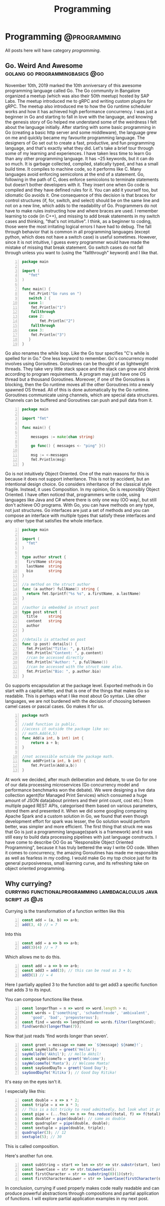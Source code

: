 #+TITLE: Programming
#+HUGO_BASE_DIR: ../../
#+HUGO_SECTION: ./tech
#+HUGO_AUTO_SET_LASTMOD: t
#+CATEGORY: programming

* Programming :@programming:
All posts here will have category /programming/.
** Go. Weird And Awesome :golang:go:programmingbasics:@go:
:PROPERTIES:
:EXPORT_DATE: 2020-05-16T21:23:40+05:30
:EXPORT_FILE_NAME: learning-golang
:END:
November 10th, 2019 marked the 10th anniversary of this awesome programming language called Go. The Go community in Bangalore organized a meetup (which was also their 50th meetup) hosted by SAP Labs. The meetup introduced me to gRPC and writing custom plugins for gRPC. The meetup also introduced me to how the Go runtime scheduler works and how it has achieved high performance concurrency. I was just a beginner in Go and starting to fall in love with the language, and knowing the genesis story of Go helped me understand some of the weirdness I felt about the language initially.
After starting with some basic programming in Go (creating a basic http server and some middleware), the language grew on me and quickly became my favourite programming language. The designers of Go set out to create a fast, productive, and fun programming language, and that's exactly what they did. Let's take a brief tour through some of my learning and experiences.
I have taken less time to learn Go than any other programming language. It has ~25 keywords, but it can do so much. It is garbage collected, compiled, statically typed, and has a small build time. It compiles to machine code, so it performs like C.
Many languages avoid enforcing semicolons at the end of a statement. Go, following in the path of C, does enforce semicolons to terminate statements but doesn't bother developers with it. They insert one when Go code is compiled and they have defined rules for it. You can add it yourself too, but idiomatic Go avoids it. One consequence of this decision is that braces for control structures (if, for, switch, and select) should be on the same line and not on a new line, which adds to the readability of Go. Programmers do not have to make rules instructing how and where braces are used.
I remember learning to code (in C++), and missing to add break statements in my switch cases and thinking, "that's not intuitive". I think, as a beginner to coding, those were the most irritating logical errors I have had to debug. The fall through behavior that is common in all programming languages (except python, which does not have a switch case) is useful sometimes. However, since it is not intuitive, I guess every programmer would have made the mistake of missing that break statement. Go switch cases do not fall through unless you want to (using the "fallthrough" keyword) and I like that.

#+NAME: Switch
#+BEGIN_SRC go -n
package main

import (
   "fmt"
)

func main() {
   fmt.Print("Go runs on ")
   switch 2 {
   case 1:
	fmt.Println("1")
	fallthrough
   case 2:
        fmt.Println("2")
	fallthrough
   case 3:
	fmt.Println("3")
   }
}
#+END_SRC

Go also renames the while loop. Like the Go tour specifies "C's while is spelled for in Go." One less keyword to remember.
Go's concurrency model involves using Goroutines. Goroutines can be thought of as lightweight threads. They take very little stack space and the stack can grow and shrink according to program requirements. A program may just have one OS thread but a thousand Goroutines. Moreover, if one of the Goroutines is blocking, then the Go runtime moves all the other Goroutines into a newly spawned OS thread. All of this is done automatically by the Go runtime. Goroutines communicate using channels, which are special data structures. Channels can be buffered and Goroutines can push and pull data from it.

#+NAME: While
#+BEGIN_SRC go -n
package main

import "fmt"

func main() {

    messages := make(chan string)

    go func() { messages <- "ping" }()

    msg := <-messages
    fmt.Println(msg)
}
#+END_SRC

Go is not intuitively Object Oriented. One of the main reasons for this is because it does not support inheritance. This is not by accident, but an intentional design choice. Go considers inheritance of the classical style fragile. Instead, it uses Composition. In my opinion, Go is responsibly Object Oriented. I have often noticed that, programmers write code, using languages like Java and C# where there is only one way (OO way), but still don't achieve OO programs. With Go, you can have methods on any type, not just structures. Go interfaces are just a set of methods and you can compose an interface with multiple types that satisfy these interfaces and any other type that satisfies the whole interface.

#+NAME: Object Oriented
#+BEGIN_SRC go -n
package main

import (
  "fmt"
)

type author struct {
  firstName string
  lastName  string
  bio       string
}

//a method on the struct author
func (a author) fullName() string {
  return fmt.Sprintf("%s %s", a.firstName, a.lastName)
}

//author is embedded in struct post
type post struct {
  title     string
  content   string
  author
}

//details is attached on post
func (p post) details() {
  fmt.Println("Title: ", p.title)
  fmt.Println("Content: ", p.content)
  //can be accessed directly
  fmt.Println("Author: ", p.fullName())
  //can be accessed with the struct name also.
  fmt.Println("Bio: ", p.author.bio)
}
#+END_SRC

Go supports encapsulation at the package level. Exported methods in Go start with a capital letter, and that is one of the things that makes Go so readable. This is perhaps what I like most about Go syntax. Like other languages, we are not burdened with the decision of choosing between camel cases or pascal cases. Go makes it for us.

#+NAME: Encapsulation
#+BEGIN_SRC go -n
package math

//add function is public.
//access it outside the package like so:
// math.Add(4,5)
func Add(a int, b int) int {
	return a + b;
}

//not accessible outside the package math.
func addPrint(a int, b int) {
	fmt.Println(Add(a,b))
}
#+END_SRC

At work we decided, after much deliberation and debate, to use Go for one of our data processing microservices (Go concurrency model and performance benchmarks won the debate). We were designing a live data collection agent(for Managed Print Services) which consumed a huge amount of JSON data(about printers and their print count, cost etc.) from multiple paged REST APIs, categorised them based on various parameters, stored them and presented it. When we did some googling comparing Apache Spark and a custom solution in Go, we found that even though development effort for spark was lesser, the Go solution would perform better, was simpler and more efficient. The first thing that struck me was that Go is just a programming language(spark is a framework) and it was still easy to build data processing pipelines with just language constructs.
I have come to describe OO Go as "Responsible Object Oriented Programming", because it has truly bettered the way I write OO code. When it comes to concurrency, the amazing Goroutines has made me responsible as well as fearless in my coding. I would make Go my top choice just for its general purposiveness, small learning curve, and its refreshing take on object oriented programming.

** Why currying? :currying:functionalprogramming:lambdacalculus:javascript:js:@js:
:PROPERTIES:
:EXPORT_DATE: 2020-09-16T21:07:46+05:30
:EXPORT_FILE_NAME: why-curry
:END:
Currying is the transformation of a function written like this
#+Name: EgCurry
#+BEGIN_SRC js -n 1
  const add = (a, b) => a+b;
  add(3, 4) // = 7
#+END_SRC

Into this
#+Name: EgCurry
#+BEGIN_SRC js -n 1
  const add = a => b => a+b;
  add(3)(4) // = 7
#+END_SRC

Which allows me to do this.
#+Name: EgCurry
#+BEGIN_SRC js -n 1
  const add = a => b => a+b;
  const add3 = add(3); // this can be read as 3 + b;
  add3(1) // = 4
#+END_SRC
Here I partially applied 3 to the function add to get add3 a specific function that adds 3 to its input.

You can compose functions like these.
#+Name: EgCurry2
#+BEGIN_SRC js -n 1
  const longerThan = n => word => word.length > n;
  const words = ['something', 'schadenfreude', 'ambivalent',
      'good', 'bad', 'preposterous'];
  const find = words => lengthCond => words.filter(lengthCond);
  find(words)(longerThan(7));
#+END_SRC
Now that just reads 'find words longer than seven'.
#+Name: EgCurry2
#+BEGIN_SRC js -n 1
  const greet = message => name => `${message} ${name}!`;
  const sayHelloTo = greet('Hello');
  sayHelloTo('Akhil'); // Hello Akhil!
  const sayWelcomeTo = greet('Welcome');
  sayWelcomeTo('Mamta'); // Welcome Mamta!
  const sayGoodDayTo = greet('Good Day');
  sayGoodDayTo('Ritika'); // Good Day Ritika!
#+END_SRC

It's easy on the eyes isn't it.

I especially like this:
#+Name: EgCurry3
#+BEGIN_SRC js -n 1
  const double = x => x * 2;
  const triple = x => x * 3;
  // This is a bit tricky to read admittedly, but look what it produces
  const pipe = (...fns) => n => fns.reduce((total, f) => f(total), n);
  const doubler = pipe(double); // same as double
  const quadrupler = pipe(double, double);
  const sextuple = pipe(double, triple);
  quadrupler(3); // 12
  sextuple(5); // 30
#+END_SRC

This is called composition.

Here's another fun one.
#+Name: EgCurry4
#+BEGIN_SRC js -n 1
  const subString = start => len => str => str.substr(start, len);
  const lowerCase = str => str.toLowerCase();
  const firstCharacter = str => substring(0)(1)(str);
  const firstCharacterAsLower = str => lowerCase(firstCharacter(str));
#+END_SRC

In conclusion, currying if used properly makes code really readable and can produce powerful abstractions through compositions and partial application of functions. I will explore partial application examples in my next post.

** Functional Programming :currying:functionalprogramming:lambdacalculus:javascript:js:@js:
:PROPERTIES:
:EXPORT_DATE: 2020-09-18T19:13:+05:30
:EXPORT_FILE_NAME: functional-programming
:END:
I’ve been going through some functional programming concepts because
I’m on a quest to write better code, and someone told me functional
programming is the way to go. I was intrigued and so, I read about it
and found out that it was based on lambda calculus and was even more
intrigued because it said “calculus”.

The mathematical definition of a function is 'a relationship between two
sets of values such that every element in the first set has a unique
value in the second set'.

Examples:
- f(x) = x^2 + 1
- f(x) = cos(x)
- f(x) = mother of x
- f(x) = xx
- f(x) ={ |x| | x ∈ N }, where N is the set of natural numbers.
The values of x makes the first set and the evaluated values makes the
second set.

These functions are called *pure functions* in computer science. A
pure function is a function where the return value is determined by
only its input values without any observable *side effects*. If you
look at the second example above cos(x), will always return the same
value for a given x. For example.
#+Name: EgPF
#+BEGIN_SRC js -n
  const add = (a, b) => a+b;
  add(3, 4) // = 7
#+END_SRC
Same function with a side effect.
#+Name: EgPFSideEffect
#+BEGIN_SRC js -n
  const add = (a, b) => {
    console.log(`adding ${a} and ${b}.`); // this is a side effect.
    return a+b;
  }
  add(3, 4) // = 7
#+END_SRC
Pure functions are very useful in a special kind of optimisation
called *memoization*. Since for a given value x the value of f(x) will
always remain the same it can be saved for future evaluations and can
speed up expensive function evaluations.

In maths a variable x once assigned a value does not change. That is
to say that when a variable x = 1, it cannot be reassigned to x = 3 or
we cannot mutate x to be ++x. Such an expression would be absurd to a
mathematician. We follow the same rule in functional programming and
it is called *immutability*.

#+Name: EgPFImmutable
#+BEGIN_SRC js -n
  const options = { param1: 100 };
  const addParam2 = opts => {
    opts.param2 = 200;
    return opts;
  }
  console.log(addParam2(options)) // { param1: 100, param2: 200 }
  console.log(options) // { param1: 100, param2: 200 }
#+END_SRC

In the above snippet addParam2 function changes the options variable so any
code that uses the options variable after will produce incosistent
values. Using variables this way will also force us to keep track of
all the changes to variables, which is a terrible debugging nightmare.

Instead do this:
#+Name: EgPFImmutable
#+BEGIN_SRC js -n
  const options = { param1: 100 };
  const addParam2 = opts => ({ param2: 200, ...opts });
  console.log(addParam2(options)) // { param1: 100, param2: 200 }
  console.log(options) // { param1: 100 }
#+END_SRC

Immutability is important because in an expression such as the following;
#+Name: EgPFImmutable2
#+BEGIN_SRC js -n
  const sq = x => x ** 2;
  const equation = x => 3 * sq(x) + 5 * x + 6 // ax^2 + bx + c
  equation(5); // = 106
#+END_SRC
If we replace equation(5) with its value 106 it does not change the
behaviour of the program in anyway. Such expressions are said to be
*referentially transparent*.

In functional programming paradigm functions are first-class which
means they are treated like any other variable. They can be passed to
a function or returned from a function. Such functions are called
*Higher-Order functions*.

#+Name: EgPFHigherOrder
#+BEGIN_SRC js -n
  const makeAdjectifier = adjective => noun => `${adjective} ${noun}`;
  const coolifier = makeAdjectifier('cool');
  console.log(coolifier('cat')); //cool cat
#+END_SRC

Consider this program to find the sum of a list of numbers.
#+Name: EgPFHigherOrder
#+BEGIN_SRC js -n
  const arr = [ 100, 20, 40, 60, 10, 70 ];
  var sum = 0;
  for (let i = 0; i < arr.length; i++) {
    sum += arr[i]; // we violate the immutability rule here.
  }
#+END_SRC
As you can see we are adding to the variable sum at every iteration
and mutating the value. Consider this solution using the inbuilt
reduce function.
#+Name: EgPFHigherOrder
#+BEGIN_SRC js -n
  const arr = [ 100, 20, 40, 60, 10, 70 ];
  const sum = arr.reduce((sum, cur) => sum + curr, 0); //higher-order
						       //reduce function
#+END_SRC
Higher-order functions are essential to writing correct functional code.

I hope this helps in writing better code.
** Memoization, with a js implementation that caches recursive calls :functionalprogramming:lambdacalculus:javascript:js:memoization:memoizer:recursion:fastrecursion:@js:
:PROPERTIES:
:EXPORT_DATE: 2020-09-20T23:50:30+05:30
:EXPORT_FILE_NAME: fast-recursion-using-memoizer
:END:
Memoization is an *optimization technique* used in functional
programming to speed up execution by storing the results of resource
expensive function calls. When the function is called again with the
same input the stored result is fetched and returned. This is possible
in functional programming languages because of the use of *pure
functions* as discussed in this [[https://akhilsasidharan.in/posts/functional-programming/][post]]. Purely functional languages such
as Haskell has inbuilt support for memoization. In javascript, using a
mutable map (object, map, caches) we can implement a memoization.

Memoization is especially useful in recursive functions. Writing code
the functional way makes my code expressive and testable. However, as
I will demonstrate now, in javascript (and most other impure
functional languages) recursion is horrendously slow. Recursion is
essential to functional programming.

Let's look at the *fibonacci series*. The mathematical formula of
which is,

F_{n} = F_{n-1} + F_{n-2}, where F_{0} = 0, F_{1} = 1

or

F_{n} = F_{n-1} + F_{n-2}, when n > 1, and

F_{n} = n, when n <= 1

Looking at this equation one can see why recursive function appeals
here. Look at the analogous js code.
#+Name: EgFibRec
#+BEGIN_SRC js
  const fib = (n) => n > 1 ? fib(n - 1) + fib(n - 2) : n;
#+END_SRC
To calculate the fibonacci of 40 the above function took more than a
second. Beyond fibonacci of 50 the output depends on what video I am
playing on my laptop. The non recursive but super fast code looks like
this.
#+Name: EgFib
#+BEGIN_SRC js -n
  const uglyFib = (n) => {
      let a = 0, b = 1, c, i;
      if (n == 0) return a;
      for (i = 2; i <= n; i++) {
      c = a + b;  // We violate immutability rule here
      a = b;      // and here
      b = c;      // and here
      }
      return b;
  };
#+END_SRC
It doesn't look anything like its mathematical representation. I
wished it had the charming good looks of its recursive counterpart to
go with its dashing performance. That wish was granted; we
have memoization.

But first let me show you what happens while calculating the fibonacci
value of 5. fib(5).

#+Name: Fib5Tree
#+BEGIN_SRC
fib(5)
|
+--fib(4)
|  |
|  +--fib(3)-------------------------------1
|  |  |                                    |
|  |  +--fib(2)-----------------1          |
|  |  |  |                      |          |
|  |  |  *--fib(1)              |          |
|  |  |  |                      |          |
|  |  |  *--fib(0)              |          |
|  |  |                         |          |
|  |  +--fib(1)                 |          |
|  |                            |          |
|  +--fib(2)--------------------2          |
|     |                         |          |
|     *--fib(1)                 |          |
|     |                         |          |
|     *--fib(0)                 |          |
+--fib(3)-----------------------|----------2
|  |                            |
|  +--fib(2)--------------------3
|  |  |
|  |  *--fib(1)
|  |  |
|  |  *--fib(1)
|  |
|  +--fib(1)
#+END_SRC
From the above tree we can see that fib(3) is called 2 times, fib(2)
is called 3 times, fib(1) 6 times and fib(0) 2 times. Memoization is
how we avoid these repeated calls by saving the result the first time
fib(n) is called. When the result is returned its value is cached in
an object with the key as the functions input (n in this case). This
can be reused by subsequent calls to the function with the same input.

Let's look at a basic implementation of memoization.
#+Name: EgMemoizedFib
#+BEGIN_SRC js -n
  const fibonacci = (n, memo = {}) {   // provide a default object as
				       // cache.
    if (memo[n]) { return memo[n]; }   // looking in the cache.
    if (n <= 1) { return 1; }
    memo[n] = fibonacci(n - 1, memo) + // save the result and pass the
	      fibonacci(n - 2, memo);  // cache object.
    return memo[n];                    // return the result
  }
#+END_SRC

The above implementation not only caches the result of fibonacci(5),
but also intermediate results of fibonacci(4), fibonacci(3) and all
the rest of them.

Some npm modules like fast-memoize and memoize provide generic
implementations to memoize any function like this.
#+Name: EgMemoizedFib
#+BEGIN_SRC js -n
  const memoize = require('fast-memoize')
  const fn = function (one, two, three) { /* ... */ }
  const memoized = memoize(fn)
  memoized('foo', 3, 'bar')
  memoized('foo', 3, 'bar') // Cache hit
#+END_SRC
But they do not cache intermediate results like we saw above in the
custom implementation. While I do like custom implementations over a
generic solution, I attempted a generic solution that caches
intermediate values. That is, if I call fib(5) the memoized value of
fib(5) will cache fib(4), fib(3), fib(2), fib(1), fib(0) before the
function fib(5) has returned, which is speeds up some recursive
functions.

#+Name: EgMemoizedFib
#+BEGIN_SRC js -n
  export const memoize = (func, cache = Object.create(null)) => {

  // here we do some magic to sanitize body and arguments recieved from
  // the func.toString() call. Then we return a new function as shown
  // below.

    return new Function('cache',
  `
  return function ${func.name} (${args}) {
    let result = cache[JSON.stringify([${args}])]
    if (result) { return result; }
    result = ${body}
    cache[JSON.stringify([${args}])] = result;
    return result;
  }
  `)(cache);
  };
#+END_SRC
Not an elegant solution admittedly, but it does the job, given the
limitations of javascript. You can explore the full code at
https://github.com/sasidakh/memoizer.

I tested this implementation where the fibonacci of 40 was calculated
and it was only 4 times slower (the first time it was called) than its
non recursive counter part as opposed to being nearly 40000 times
slower.
| Without recursion            | : | : | x               |
| With recursion               | : | : | ~ 39000x slower |
| Memoized recursion           | : | : | ~4x slower      |
| Memoized recursion ran twice | : | : | ~42x faster     |

*Wo-hoo! My code is faster thanks to memoization*

You can run the tests on the [[https://github.com/sasidakh/memoizer][repo]] to understand it better.

** Why use native Promise over Bluebird and other implementations :js:javascript:utilfunctions:programmingbasics:@js:
:PROPERTIES:
:EXPORT_DATE: 2020-10-07T03:58:43+05:30
:EXPORT_FILE_NAME: prefer-native-over-library
:END:
#+BEGIN_QUOTE
'Brevity is the soul of wit'
#+END_QUOTE
We owe shakespeare the credit for this enduring idiom. The context of
this quote is often lost in its contemporary usage. I am going to
ignore it too, and use it to simply mean 'intelligence or humour is best
expressed briefly'. I am also going to extend this quality, 'soul of wit',
to programming.

The best thing about free and open source software is that there is a
lot of good, clean useful software to choose from to do anything.
Consider the JavaScript ecosystem. Trivial computations like calling a
function multiple times or getting a value from the nested object, or
delaying a function can be done by using generic implementations in
'lodash' package. Even implementations of native methods like forEach,
map, filter, find are found (I guess lodash was pre es3) in
lodash. Coming back to brevity and the soul of wit, I could not bring
myself to include another library for such trivial things. I prefer
custom specific implementations to generic solution especially for
such trivial things. For instance, consider the lodash method
isEmpty(value). lodash.isEmpty(value) looks for all falsey values. Why
must it.

#+Name: Eg1
#+BEGIN_SRC js -n
  const isEmpty = arr => arr.length === 0 || Object.keys(arr).length === 0;
#+END_SRC

In most cases its input will be an object or an array. That's readable
and brief. Why must a function that checks if an object is empty,
recieve say, a number. *It is a violation of the Liskov Substitution
Principle aka LSP*.

Another common use case is for Promise. Promises were introduced in
es6 (ES2015). Before that other libraries like Bluebird were
used. Bluebird even performed better than native Promises (before node
10). However, Bluebird also has other functions like Promise.map,
which can be easily implemented using array.map and
async/await. Promise.map also has options like concurrency. But I
cannot see the rationale behind importing a library to use a couple of
its features as opposed spending 15 minutes to implement them
yourself. Here is where that soul of wit is and this habit has made me
a better programmer. A generic solution is not always the best
approach and in those instances I prefer a custom solution.

Nonetheless, I was interested in a generic solution for Promise.map
using modern javscript. Here's what I came up with.

#+Name: Eg2
#+BEGIN_SRC js -n

  // partition the data into groups of length given by concurrency.
  const partition = (data, concurrency) => Array.from({
    length: Math.ceil(data.length / concurrency)
  }, (_, i) => data.slice(i * concurrency, (i + 1) * concurrency));

  // custom mapReduce takes a mapper function
  // that should be partially applied to return the reduce method.
  const mapReduce = (mapper) => async (
    result, data
  ) => [...await result, ...await Promise.all(data.map(mapper))];

  const map = (
    concurrency = Infinity
  ) => async (
    data, mapper
  ) => partition(data, concurrency).reduce(mapReduce(mapper), []);

#+END_SRC

The above code is simple, follows functional programming paradigm
using modern javascript.

Another irritating example is that of the lodash get method. It allows
us to do this:

#+Name: Eg3
#+BEGIN_SRC js -n
  const object = { 'a': [{ 'b': { 'c': 3 } }] };
  get(object, 'a[0].b.c'); // 3
  // and you can pass a default value if the path is not found.
  get(object, 'a.b.c', 'default'); // 'default'
#+END_SRC

In the off chance that I have to use this function, I prefer this.

#+Name: Eg3
#+BEGIN_SRC js -n
  const makeGet = (def) => (
    obj, ...ks
  ) => ks.slice(1).reduce((
    o, k, _, kss
  ) => (typeof o === 'object' && o[k]) || (kss.splice(1) && def), obj[ks[0]]);

  const get = makeGet('default');

  get(object, 'a', 0, 'b', 'c'); // 3

  get(object, 'a', 0, 'b', 'a'); // 'default'
#+END_SRC

It doesn't take much effort to parse 'a[0].b.c' into the arguments of
this function.

It is always more rewarding to take some time out and implement such
trivial functions. I've learnt a few things from that and it has
defintely made me a better programmer.
